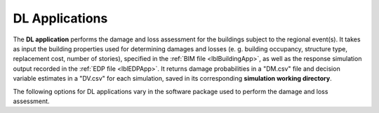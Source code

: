 .. _lblDLApp:

DL Applications
===============

The **DL application** performs the damage and loss assessment for the buildings subject to the regional event(s).
It takes as input the building properties used for determining damages and losses (e. g. building occupancy, structure type, replacement cost, number of stories),
specified in the :ref:`BIM file <lblBuildingApp>`, as well as the response simulation output recorded in the :ref:`EDP file <lblEDPApp>`.
It returns damage probabilities in a "DM.csv" file and decision variable estimates in a "DV.csv" for each simulation, saved in its corresponding
**simulation working directory**.

The following options for DL applications vary in the software package used to perform the damage and loss assessment.

.. jsonschema:: App_Schema.json#/properties/DLApplications/pelicun
